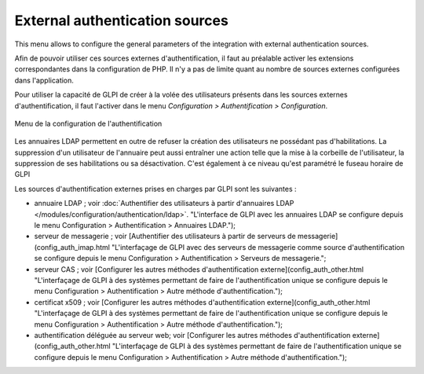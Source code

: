 External authentication sources
===============================

This menu allows to configure the general parameters of the integration with external authentication sources.

Afin de pouvoir utiliser ces sources externes d'authentification, il faut au préalable activer les extensions correspondantes dans la configuration de PHP. Il n'y a pas de limite quant au nombre de sources externes configurées dans l'application.

Pour utiliser la capacité de GLPI de créer à la volée des utilisateurs présents dans les sources externes d'authentification, il faut l'activer dans le menu *Configuration > Authentification > Configuration*. 

.. figure:: /modules/configuration/images/authConfig.png
   :align: center
   :alt: Menu de la configuration de l'authentification

   Menu de la configuration de l'authentification

Les annuaires LDAP permettent en outre de refuser la création des utilisateurs ne possédant pas d'habilitations. La suppression d'un utilisateur de l'annuaire peut aussi entraîner une action telle que la mise à la corbeille de l'utilisateur, la suppression de ses habilitations ou sa désactivation.  C'est également à ce niveau qu'est paramétré le fuseau horaire de GLPI

Les sources d'authentification externes prises en charges par GLPI sont les suivantes :

* annuaire LDAP ; voir :doc:`Authentifier des utilisateurs à partir d'annuaires LDAP </modules/configuration/authentication/ldap>`. "L'interface de GLPI avec les annuaires LDAP se configure depuis le menu Configuration > Authentification > Annuaires LDAP.");

* serveur de messagerie ; voir [Authentifier des utilisateurs à partir de serveurs de messagerie](config_auth_imap.html "L'interfaçage de GLPI avec des serveurs de messagerie comme source d'authentification se configure depuis le menu Configuration > Authentification > Serveurs de messagerie.";

* serveur CAS ; voir [Configurer les autres méthodes d'authentification externe](config_auth_other.html "L'interfaçage de GLPI à des systèmes permettant de faire de l'authentification unique se configure depuis le menu Configuration > Authentification > Autre méthode d'authentification.");

* certificat x509 ; voir [Configurer les autres méthodes d'authentification externe](config_auth_other.html "L'interfaçage de GLPI à des systèmes permettant de faire de l'authentification unique se configure depuis le menu Configuration > Authentification > Autre méthode d'authentification.");

* authentification déléguée au serveur web; voir [Configurer les autres méthodes d'authentification externe](config_auth_other.html "L'interfaçage de GLPI à des systèmes permettant de faire de l'authentification unique se configure depuis le menu Configuration > Authentification > Autre méthode d'authentification.");
